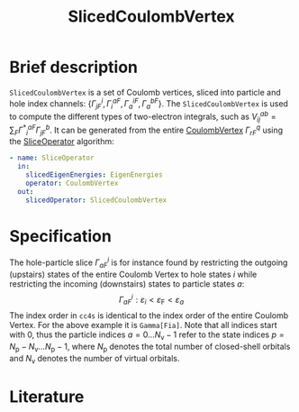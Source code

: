 :PROPERTIES:
:ID: SlicedCoulombVertex
:END:
#+title: SlicedCoulombVertex
# #+OPTIONS: toc:nil

* Brief description

=SlicedCoulombVertex= is a set of Coulomb vertices, sliced
into particle and hole index channels:
$\{ \Gamma^i_{jF}, \Gamma_i^{aF}, \Gamma_a^{iF}, \Gamma_a^{bF}\}$.
The =SlicedCoulombVertex= is used to compute the different types of two-electron
integrals, such as $V_{ij}^{ab}=\sum_F{\Gamma^\ast}^{aF}_i\Gamma^b_{jF}$.
It can be generated from
the entire [[id:CoulombVertex][CoulombVertex]]
$\Gamma^q_{rF}$ using the
[[id:SliceOperator][SliceOperator]] algorithm:

#+begin_src yaml
- name: SliceOperator
  in:
    slicedEigenEnergies: EigenEnergies
    operator: CoulombVertex
  out:
    slicedOperator: SlicedCoulombVertex
#+end_src

* Specification
The hole-particle slice $\Gamma^i_{aF}$ is for instance found
by restricting the outgoing (upstairs) states of the entire Coulomb
Vertex to hole states $i$ while
restricting the incoming (downstairs) states
to particle states $a$:
$$
  \Gamma^i_{aF}: \varepsilon_i < \varepsilon_\mathrm{F}<\varepsilon_a
$$
The index order in =cc4s= is identical to the index order of the entire
Coulomb Vertex. For the above example it is =Gamma[Fia]=.
Note that all indices start with 0, thus the particle indices
$a=0\ldots N_\mathrm{v}-1$
refer to the state indices
$p=N_\mathrm{p}-N_\mathrm{v} \ldots N_\mathrm{p}-1$,
where $N_\mathrm{p}$ denotes the total number of closed-shell
orbitals and $N_\mathrm{v}$ denotes the number of virtual orbitals.

* Literature
#+print_bibliography:


